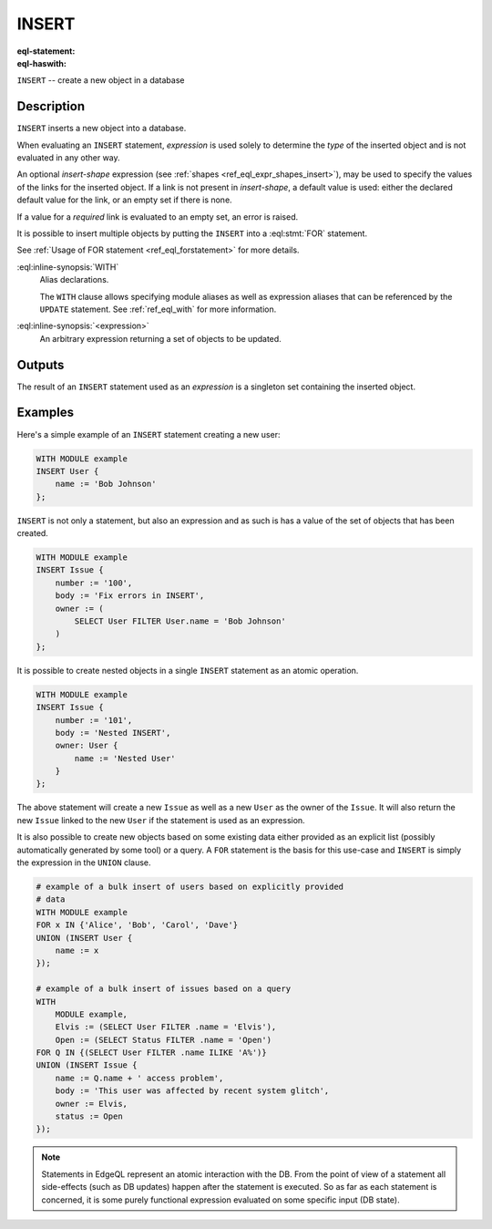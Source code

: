 .. _ref_eql_statements_insert:

INSERT
======

:eql-statement:
:eql-haswith:

``INSERT`` -- create a new object in a database

.. eql:synopsis::

    [ WITH <with-spec> [ ,  ... ] ]
    INSERT <expression> [ <insert-shape> ];


Description
-----------

``INSERT`` inserts a new object into a database.

When evaluating an ``INSERT`` statement, *expression* is used solely to
determine the *type* of the inserted object and is not evaluated in any
other way.

An optional *insert-shape* expression (see
:ref:`shapes <ref_eql_expr_shapes_insert>`), may be used to specify the values
of the links for the inserted object.  If a link is not present in
*insert-shape*, a default value is used: either the declared default value
for the link, or an empty set if there is none.

If a value for a *required* link is evaluated to an empty set, an error is
raised.

It is possible to insert multiple objects by putting the ``INSERT``
into a :eql:stmt:`FOR` statement.

See :ref:`Usage of FOR statement <ref_eql_forstatement>` for more details.

:eql:inline-synopsis:`WITH`
    Alias declarations.

    The ``WITH`` clause allows specifying module aliases as well
    as expression aliases that can be referenced by the ``UPDATE``
    statement.  See :ref:`ref_eql_with` for more information.

:eql:inline-synopsis:`<expression>`
    An arbitrary expression returning a set of objects to be updated.

    .. eql:synopsis::

        INSERT <expression>
        [ "{" <link> := <insert-value-expr> [, ...]  "}" ]


Outputs
-------

The result of an ``INSERT`` statement used as an *expression* is a
singleton set containing the inserted object.


Examples
--------

Here's a simple example of an ``INSERT`` statement creating a new user:

.. code-block:: edgeql

    WITH MODULE example
    INSERT User {
        name := 'Bob Johnson'
    };

``INSERT`` is not only a statement, but also an expression and as such
is has a value of the set of objects that has been created.

.. code-block:: edgeql

    WITH MODULE example
    INSERT Issue {
        number := '100',
        body := 'Fix errors in INSERT',
        owner := (
            SELECT User FILTER User.name = 'Bob Johnson'
        )
    };

It is possible to create nested objects in a single ``INSERT``
statement as an atomic operation.

.. code-block:: edgeql

    WITH MODULE example
    INSERT Issue {
        number := '101',
        body := 'Nested INSERT',
        owner: User {
            name := 'Nested User'
        }
    };

The above statement will create a new ``Issue`` as well as a new
``User`` as the owner of the ``Issue``. It will also return the new
``Issue`` linked to the new ``User`` if the statement is used as an
expression.

It is also possible to create new objects based on some existing data
either provided as an explicit list (possibly automatically generated
by some tool) or a query. A ``FOR`` statement is the basis for this
use-case and ``INSERT`` is simply the expression in the ``UNION``
clause.

.. code-block:: edgeql

    # example of a bulk insert of users based on explicitly provided
    # data
    WITH MODULE example
    FOR x IN {'Alice', 'Bob', 'Carol', 'Dave'}
    UNION (INSERT User {
        name := x
    });

    # example of a bulk insert of issues based on a query
    WITH
        MODULE example,
        Elvis := (SELECT User FILTER .name = 'Elvis'),
        Open := (SELECT Status FILTER .name = 'Open')
    FOR Q IN {(SELECT User FILTER .name ILIKE 'A%')}
    UNION (INSERT Issue {
        name := Q.name + ' access problem',
        body := 'This user was affected by recent system glitch',
        owner := Elvis,
        status := Open
    });


.. note::

    Statements in EdgeQL represent an atomic interaction with the DB. From
    the point of view of a statement all side-effects (such as DB updates)
    happen after the statement is executed. So as far as each statement is
    concerned, it is some purely functional expression evaluated on some
    specific input (DB state).
